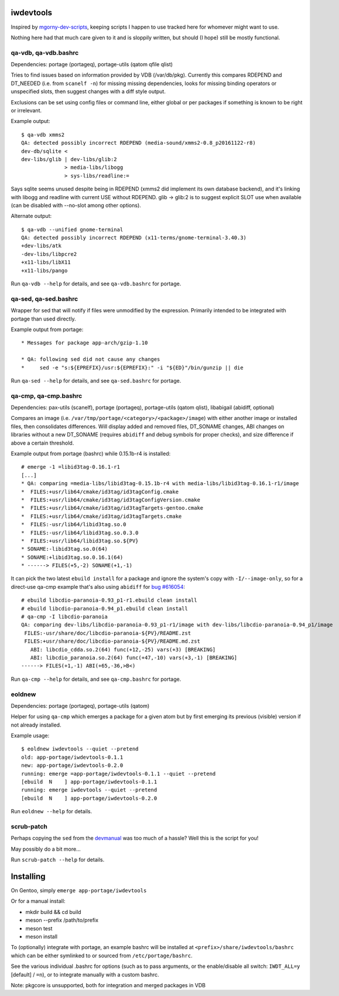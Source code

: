 iwdevtools
==========

Inspired by `mgorny-dev-scripts`_, keeping scripts I happen to
use tracked here for whomever might want to use.

Nothing here had that much care given to it and is sloppily
written, but should (I hope) still be mostly functional.

.. _mgorny-dev-scripts: https://github.com/mgorny/mgorny-dev-scripts

qa-vdb, qa-vdb.bashrc
---------------------
Dependencies: portage (portageq), portage-utils (qatom qfile qlist)

Tries to find issues based on information provided by VDB (/var/db/pkg).
Currently this compares RDEPEND and DT_NEEDED (i.e. from ``scanelf -n``)
for missing missing dependencies, looks for missing binding operators or
unspecified slots, then suggest changes with a diff style output.

Exclusions can be set using config files or command line, either global
or per packages if something is known to be right or irrelevant.

Example output::

    $ qa-vdb xmms2
    QA: detected possibly incorrect RDEPEND (media-sound/xmms2-0.8_p20161122-r8)
    dev-db/sqlite <
    dev-libs/glib | dev-libs/glib:2
                  > media-libs/libogg
                  > sys-libs/readline:=

Says sqlite seems unused despite being in RDEPEND (xmms2 did implement its own
database backend), and it's linking with libogg and readline with current USE
without RDEPEND. glib -> glib:2 is to suggest explicit SLOT use when available
(can be disabled with --no-slot among other options).

Alternate output::

    $ qa-vdb --unified gnome-terminal
    QA: detected possibly incorrect RDEPEND (x11-terms/gnome-terminal-3.40.3)
    +dev-libs/atk
    -dev-libs/libpcre2
    +x11-libs/libX11
    +x11-libs/pango

Run ``qa-vdb --help`` for details, and see ``qa-vdb.bashrc`` for portage.

qa-sed, qa-sed.bashrc
---------------------
Wrapper for sed that will notify if files were unmodified by the expression.
Primarily intended to be integrated with portage than used directly.

Example output from portage::

    * Messages for package app-arch/gzip-1.10

    * QA: following sed did not cause any changes
    *     sed -e "s:${EPREFIX}/usr:${EPREFIX}:" -i "${ED}"/bin/gunzip || die

Run ``qa-sed --help`` for details, and see ``qa-sed.bashrc`` for portage.

qa-cmp, qa-cmp.bashrc
---------------------
Dependencies: pax-utils (scanelf), portage (portageq), portage-utils
(qatom qlist), libabigail (abidiff, optional)

Compares an image (i.e. ``/var/tmp/portage/<category>/<package>/image``) with
either another image or installed files, then consolidates differences.
Will display added and removed files, DT_SONAME changes, ABI changes on
libraries without a new DT_SONAME (requires ``abidiff`` and debug symbols
for proper checks), and size difference if above a certain threshold.

Example output from portage (bashrc) while 0.15.1b-r4 is installed::

    # emerge -1 =libid3tag-0.16.1-r1
    [...]
    * QA: comparing =media-libs/libid3tag-0.15.1b-r4 with media-libs/libid3tag-0.16.1-r1/image
    *  FILES:+usr/lib64/cmake/id3tag/id3tagConfig.cmake
    *  FILES:+usr/lib64/cmake/id3tag/id3tagConfigVersion.cmake
    *  FILES:+usr/lib64/cmake/id3tag/id3tagTargets-gentoo.cmake
    *  FILES:+usr/lib64/cmake/id3tag/id3tagTargets.cmake
    *  FILES:-usr/lib64/libid3tag.so.0
    *  FILES:-usr/lib64/libid3tag.so.0.3.0
    *  FILES:+usr/lib64/libid3tag.so.${PV}
    * SONAME:-libid3tag.so.0(64)
    * SONAME:+libid3tag.so.0.16.1(64)
    * ------> FILES(+5,-2) SONAME(+1,-1)

It can pick the two latest ``ebuild install`` for a package and ignore
the system's copy with ``-I/--image-only``, so for a direct-use qa-cmp
example that's also using ``abidiff`` for `bug #616054`_::

    # ebuild libcdio-paranoia-0.93_p1-r1.ebuild clean install
    # ebuild libcdio-paranoia-0.94_p1.ebuild clean install
    # qa-cmp -I libcdio-paranoia
    QA: comparing dev-libs/libcdio-paranoia-0.93_p1-r1/image with dev-libs/libcdio-paranoia-0.94_p1/image
     FILES:-usr/share/doc/libcdio-paranoia-${PV}/README.zst
     FILES:+usr/share/doc/libcdio-paranoia-${PV}/README.md.zst
       ABI: libcdio_cdda.so.2(64) func(+12,-25) vars(+3) [BREAKING]
       ABI: libcdio_paranoia.so.2(64) func(+47,-10) vars(+3,-1) [BREAKING]
    ------> FILES(+1,-1) ABI(+65,-36,>B<)

.. _bug #616054: https://bugs.gentoo.org/616054

Run ``qa-cmp --help`` for details, and see ``qa-cmp.bashrc`` for portage.

eoldnew
-------
Dependencies: portage (portageq), portage-utils (qatom)

Helper for using ``qa-cmp`` which emerges a package for a given atom but
by first emerging its previous (visible) version if not already installed.

Example usage::

    $ eoldnew iwdevtools --quiet --pretend
    old: app-portage/iwdevtools-0.1.1
    new: app-portage/iwdevtools-0.2.0
    running: emerge =app-portage/iwdevtools-0.1.1 --quiet --pretend
    [ebuild  N    ] app-portage/iwdevtools-0.1.1
    running: emerge iwdevtools --quiet --pretend
    [ebuild  N    ] app-portage/iwdevtools-0.2.0

Run ``eoldnew --help`` for details.

scrub-patch
-----------
Perhaps copying the ``sed`` from the `devmanual`_ was too much of a hassle?
Well this is the script for you!

.. _devmanual: https://devmanual.gentoo.org/ebuild-writing/misc-files/patches/index.html

May possibly do a bit more...

Run ``scrub-patch --help`` for details.

Installing
==========

On Gentoo, simply ``emerge app-portage/iwdevtools``

Or for a manual install:

- mkdir build && cd build
- meson --prefix /path/to/prefix
- meson test
- meson install

To (optionally) integrate with portage, an example bashrc will be installed
at ``<prefix>/share/iwdevtools/bashrc`` which can be either symlinked to or
sourced from ``/etc/portage/bashrc``.

See the various individual .bashrc for options (such as to pass arguments, or
the enable/disable all switch: ``IWDT_ALL=y`` [default] / ``=n``), or to
integrate manually with a custom bashrc.

Note: pkgcore is unsupported, both for integration and merged packages in VDB
